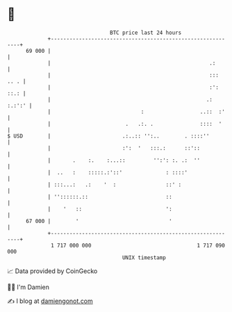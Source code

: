 * 👋

#+begin_example
                                    BTC price last 24 hours                    
                +------------------------------------------------------------+ 
         69 000 |                                                            | 
                |                                                   .:       | 
                |                                                   ::: .. . | 
                |                                                   :': ::.: | 
                |                                                  .: :.:':' | 
                |                             :                  ..::  :'    | 
                |                        .   .:. .               ::::  '     | 
   $ USD        |                       .:..:: '':..        . ::::''         | 
                |                       :':  '   :::.:      ::'::            | 
                |       .    :.    :...::         '':': :. .:  ''            | 
                |  ..   :    :::::.:'::'              : ::::'                | 
                | :::...:   .:    '  :                ::' :                  | 
                | ''::::::.::                         ::                     | 
                |    '   ::                           ':                     | 
         67 000 |        '                             '                     | 
                +------------------------------------------------------------+ 
                 1 717 000 000                                  1 717 090 000  
                                        UNIX timestamp                         
#+end_example
📈 Data provided by CoinGecko

🧑‍💻 I'm Damien

✍️ I blog at [[https://www.damiengonot.com][damiengonot.com]]
